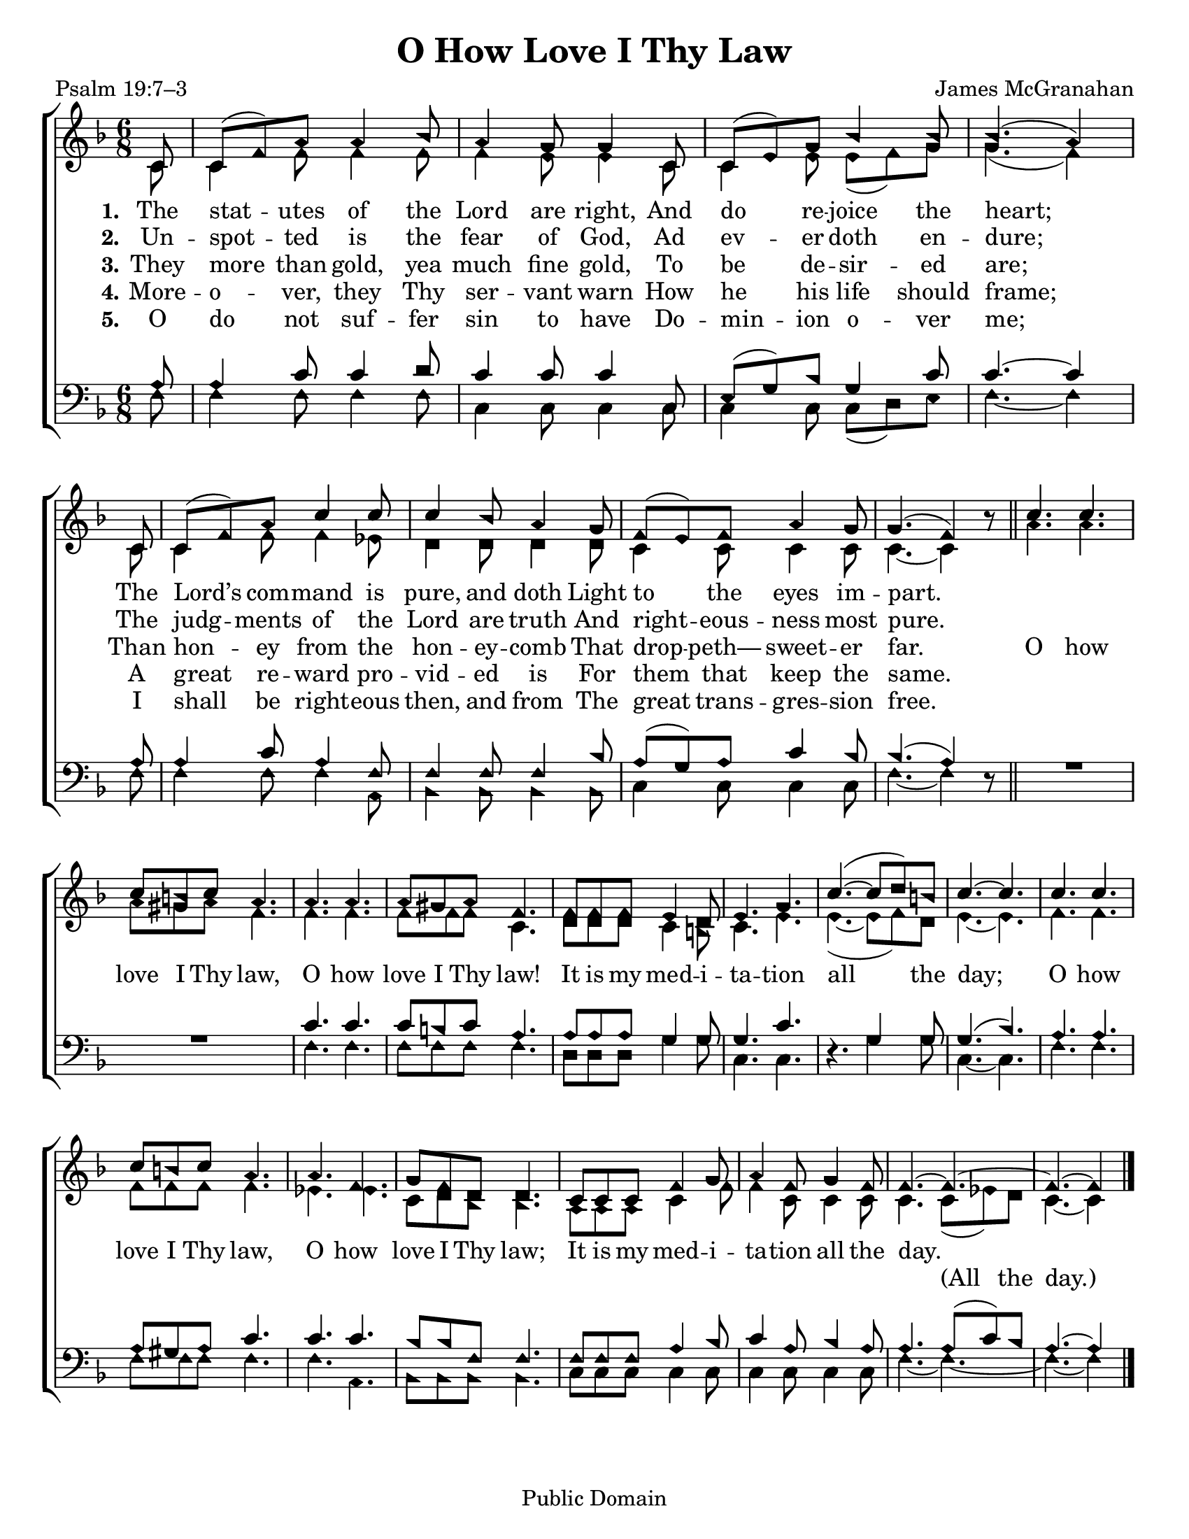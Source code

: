 \version "2.18.2"

\header {
 	title = "O How Love I Thy Law"
 	composer = "James McGranahan"
 	poet = "Psalm 19:7–3"
	copyright= \markup { "Public Domain" }
	tagline = ""
}

\paper {
	#(set-paper-size "letter")
	indent = 0
  page-count = #1
}

global = {
 	\key f \major
 	\time 6/8
	\aikenHeads
  \large
  \override Score.BarNumber.break-visibility = ##(#f #f #f)
	\partial 8
}

soprano = \relative c'' {
 	\global
	c,8 c( f) a a4 bes8 a4 g8 g4 c,8 c( e) g bes4 bes8 bes4.( a4)
	\bar "|" \break
	c,8 c( f) a c4 c8 c4 bes8 a4 g8 f( e) f a4 g8 g4.( f4) b8\rest
	\bar "||"
	c4. c c8 b c a4. a a a8 gis a f4.
	f8 f f e4 d8 e4. g c(~ c8 d) b c4.~ c
	c4. c c8 b c a4. a f g8 f d d4.
	c8 c c f4 g8 a4 f8 g4 f8 f4.~ f~ f~ f4
	\bar "|."

}

alto = \relative c' {
	\global
	c8 c4 f8 f4 f8 f4 e8 e4 c8 c4 e8 e( f) g g4.( f4)
	c8 c4 f8 f4 ees8 d4 d8 d4 d8 c4 c8 c4 c8 c4.~ c4 s8
	a'4. a a8 gis a f4. f f f8 f f c4.
	d8 d d c4 b8 c4. e e(~ e8 f) d e4.~ e
	f f f8 f f f4. ees ees c8 d bes bes4.
	a8 a a c4 f8 f4 c8 c4 c8 c4. c8( ees) d c4.~ c4
}

tenor = \relative c' {
	\global
	\clef "bass"
	a8 a4 c8 c4 d8 c4 c8 c4 c,8 e( g) bes g4 c8 c4.~ c4
	a8 a4 c8 a4 f8 f4 f8 f4 bes8 a( g) a c4 bes8 bes4.( a4) s8
	s2. s2. c4. c c8 b c a4. a8 a a g4 g8 g4. c s4. g4 g8 g4.( bes)
  a a a8 gis a c4. c c bes8 bes f f4.
  f8 f f a4 bes8 c4 a8 bes4 a8 a4. a8( c) bes a4.~ a4
}

bass = \relative c {
	\global
	\clef "bass"
	f8 f4 f8 f4 f8 c4 c8 c4 c8 c4 c8 c( d) e f4.~ f4
	f8 f4 f8 f4 a,8 bes4 bes8 bes4 bes8 c4 c8 c4 c8 f4.~ f4 d8\rest
  \override MultiMeasureRest.staff-position = #2
	R2. R2. f4. f f8 f f f4. d8 d d g4 g8 c,4. c d4.\rest g4 g8 c,4.~ c
  f4. f f8 f f f4. f a, bes8 bes bes bes 4.
  c8 c c c4 c8 c4 c8 c4 c8 f4.~ f~ f~ f4
}

verseOne = \lyricmode {
	\set stanza = "1."
	The stat -- utes of the Lord are right,
	And do re -- joice the heart;
	The Lord’s com -- mand is pure, and doth
	Light to the eyes im -- part.
}

verseTwo = \lyricmode {
	\set stanza = "2."
	Un -- spot -- ted is the fear of God,
	Ad ev -- er doth en -- dure;
	The judg -- ments of the Lord are truth
	And right -- eous -- ness most pure.
}

verseThree = \lyricmode {
	\set stanza = "3."
	They more than gold, yea much fine gold,
	To be de -- sir -- ed are;
	Than hon -- ey from the hon -- ey -- comb
	That drop -- peth— sweet -- er far.
	O how love I Thy law, O how love I Thy law!
	It is my med -- i -- ta -- tion all the day;
	O how love I Thy law, O how love I Thy law;
	It is my med -- i -- ta -- tion all the day.
}

splitText = \lyricmode {
	\repeat unfold 72 {\skip 1} (All the day.)
}

verseFour = \lyricmode {
	\set stanza = "4."
	More -- o -- ver, they Thy ser -- vant warn
	How he his life should frame;
	A great re -- ward pro -- vid -- ed is
	For them that keep the same.
}

verseFive = \lyricmode {
	\set stanza = "5."
	O do not suf -- fer sin to have
	Do -- min -- ion o -- ver me;
	I shall be right -- eous then, and from
	The great trans -- gres -- sion free.
}

\score{
	\new ChoirStaff <<
		\new Staff \with {midiInstrument = #"acoustic grand"} <<
			\new Voice = "soprano" {\voiceOne \soprano}
			\new Voice = "alto" {\voiceTwo \alto}
		>>
		
		\new Lyrics {
			\lyricsto "soprano" \verseOne
		}
		\new Lyrics {
			\lyricsto "soprano" \verseTwo
		}
		\new Lyrics {
			\lyricsto "soprano" \verseThree
		}
		\new Lyrics {
			\lyricsto "soprano" \verseFour
		}
		\new Lyrics {
			\lyricsto "soprano" \verseFive
		}
		\new Lyrics {
			\lyricsto "alto" \splitText
		}
		\new Staff  \with {midiInstrument = #"acoustic grand"}<<
			\new Voice = "tenor" {\voiceThree \tenor}
			\new Voice = "bass" {\voiceFour \bass}
		>>
		
	>>
	
	\layout{}
	\midi{
		\tempo 4 = 88
	}
}
